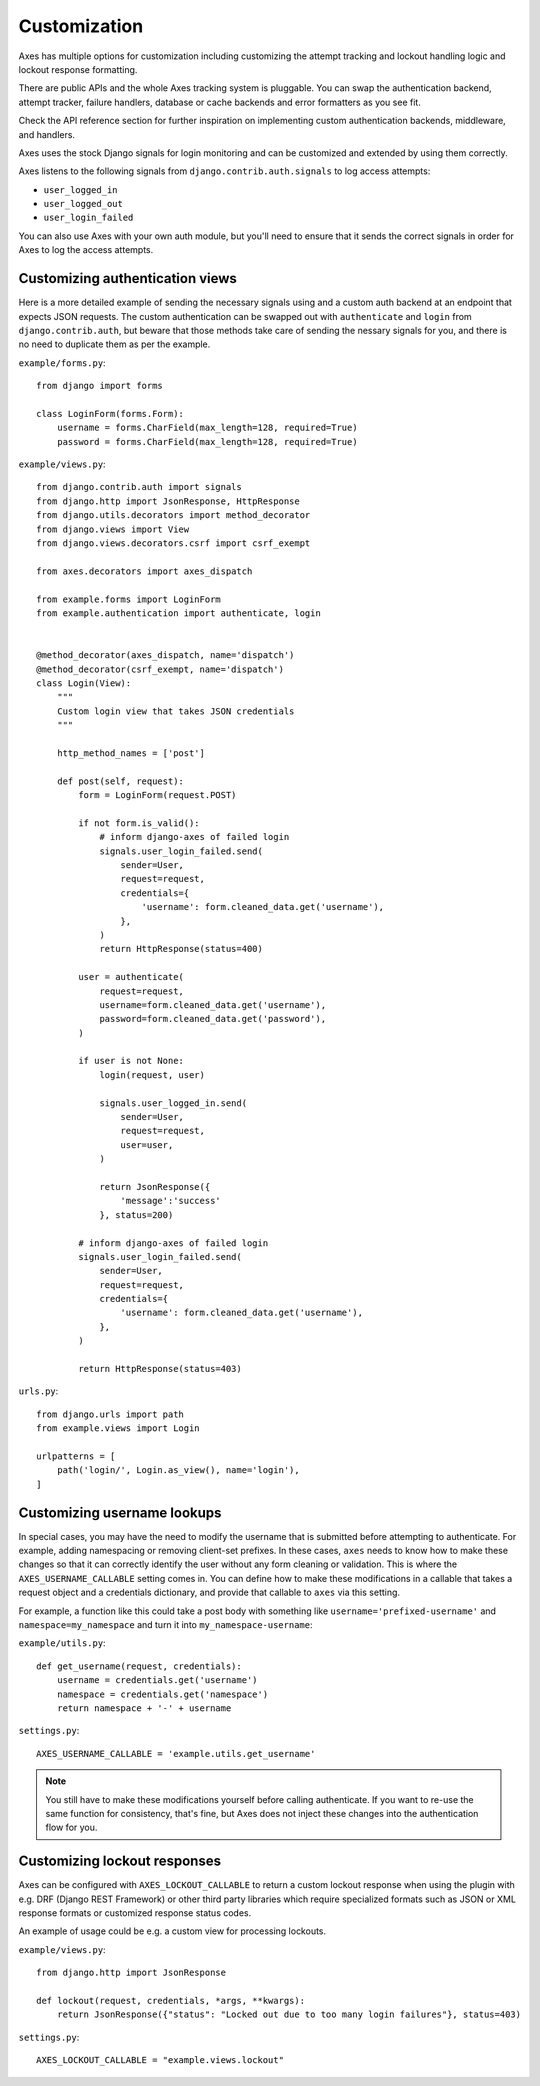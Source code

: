.. customization:

Customization
=============

Axes has multiple options for customization including customizing the
attempt tracking and lockout handling logic and lockout response formatting.

There are public APIs and the whole Axes tracking system is pluggable.
You can swap the authentication backend, attempt tracker, failure handlers,
database or cache backends and error formatters as you see fit.

Check the API reference section for further inspiration on
implementing custom authentication backends, middleware, and handlers.

Axes uses the stock Django signals for login monitoring and
can be customized and extended by using them correctly.

Axes listens to the following signals from ``django.contrib.auth.signals`` to log access attempts:

* ``user_logged_in``
* ``user_logged_out``
* ``user_login_failed``

You can also use Axes with your own auth module, but you'll need
to ensure that it sends the correct signals in order for Axes to
log the access attempts.


Customizing authentication views
--------------------------------

Here is a more detailed example of sending the necessary signals using
and a custom auth backend at an endpoint that expects JSON
requests. The custom authentication can be swapped out with ``authenticate``
and ``login`` from ``django.contrib.auth``, but beware that those methods take
care of sending the nessary signals for you, and there is no need to duplicate
them as per the example.

``example/forms.py``::

    from django import forms

    class LoginForm(forms.Form):
        username = forms.CharField(max_length=128, required=True)
        password = forms.CharField(max_length=128, required=True)

``example/views.py``::

    from django.contrib.auth import signals
    from django.http import JsonResponse, HttpResponse
    from django.utils.decorators import method_decorator
    from django.views import View
    from django.views.decorators.csrf import csrf_exempt

    from axes.decorators import axes_dispatch

    from example.forms import LoginForm
    from example.authentication import authenticate, login


    @method_decorator(axes_dispatch, name='dispatch')
    @method_decorator(csrf_exempt, name='dispatch')
    class Login(View):
        """
        Custom login view that takes JSON credentials
        """

        http_method_names = ['post']

        def post(self, request):
            form = LoginForm(request.POST)

            if not form.is_valid():
                # inform django-axes of failed login
                signals.user_login_failed.send(
                    sender=User,
                    request=request,
                    credentials={
                        'username': form.cleaned_data.get('username'),
                    },
                )
                return HttpResponse(status=400)

            user = authenticate(
                request=request,
                username=form.cleaned_data.get('username'),
                password=form.cleaned_data.get('password'),
            )

            if user is not None:
                login(request, user)

                signals.user_logged_in.send(
                    sender=User,
                    request=request,
                    user=user,
                )

                return JsonResponse({
                    'message':'success'
                }, status=200)

            # inform django-axes of failed login
            signals.user_login_failed.send(
                sender=User,
                request=request,
                credentials={
                    'username': form.cleaned_data.get('username'),
                },
            )

            return HttpResponse(status=403)

``urls.py``::

    from django.urls import path
    from example.views import Login

    urlpatterns = [
        path('login/', Login.as_view(), name='login'),
    ]


Customizing username lookups
----------------------------

In special cases, you may have the need to modify the username that is
submitted before attempting to authenticate. For example, adding namespacing or
removing client-set prefixes. In these cases, ``axes`` needs to know how to make
these changes so that it can correctly identify the user without any form
cleaning or validation. This is where the ``AXES_USERNAME_CALLABLE`` setting
comes in. You can define how to make these modifications in a callable that
takes a request object and a credentials dictionary,
and provide that callable to ``axes`` via this setting.

For example, a function like this could take a post body with something like
``username='prefixed-username'`` and ``namespace=my_namespace`` and turn it
into ``my_namespace-username``:

``example/utils.py``::

    def get_username(request, credentials):
        username = credentials.get('username')
        namespace = credentials.get('namespace')
        return namespace + '-' + username

``settings.py``::

    AXES_USERNAME_CALLABLE = 'example.utils.get_username'

.. note::
   You still have to make these modifications yourself before calling
   authenticate. If you want to re-use the same function for consistency, that's
   fine, but Axes does not inject these changes into the authentication flow
   for you.


Customizing lockout responses
-----------------------------

Axes can be configured with ``AXES_LOCKOUT_CALLABLE`` to return a custom lockout response when using the plugin with e.g. DRF (Django REST Framework) or other third party libraries which require specialized formats such as JSON or XML response formats or customized response status codes.

An example of usage could be e.g. a custom view for processing lockouts.

``example/views.py``::

    from django.http import JsonResponse

    def lockout(request, credentials, *args, **kwargs):
        return JsonResponse({"status": "Locked out due to too many login failures"}, status=403)

``settings.py``::

    AXES_LOCKOUT_CALLABLE = "example.views.lockout"
